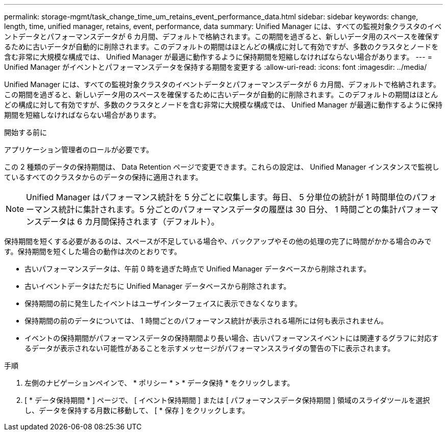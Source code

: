 ---
permalink: storage-mgmt/task_change_time_um_retains_event_performance_data.html 
sidebar: sidebar 
keywords: change, length, time, unified manager, retains, event, performance, data 
summary: Unified Manager には、すべての監視対象クラスタのイベントデータとパフォーマンスデータが 6 カ月間、デフォルトで格納されます。この期間を過ぎると、新しいデータ用のスペースを確保するために古いデータが自動的に削除されます。このデフォルトの期間はほとんどの構成に対して有効ですが、多数のクラスタとノードを含む非常に大規模な構成では、 Unified Manager が最適に動作するように保持期間を短縮しなければならない場合があります。 
---
= Unified Manager がイベントとパフォーマンスデータを保持する期間を変更する
:allow-uri-read: 
:icons: font
:imagesdir: ../media/


[role="lead"]
Unified Manager には、すべての監視対象クラスタのイベントデータとパフォーマンスデータが 6 カ月間、デフォルトで格納されます。この期間を過ぎると、新しいデータ用のスペースを確保するために古いデータが自動的に削除されます。このデフォルトの期間はほとんどの構成に対して有効ですが、多数のクラスタとノードを含む非常に大規模な構成では、 Unified Manager が最適に動作するように保持期間を短縮しなければならない場合があります。

.開始する前に
アプリケーション管理者のロールが必要です。

この 2 種類のデータの保持期間は、 Data Retention ページで変更できます。これらの設定は、 Unified Manager インスタンスで監視しているすべてのクラスタからのデータの保持に適用されます。

[NOTE]
====
Unified Manager はパフォーマンス統計を 5 分ごとに収集します。毎日、 5 分単位の統計が 1 時間単位のパフォーマンス統計に集計されます。5 分ごとのパフォーマンスデータの履歴は 30 日分、 1 時間ごとの集計パフォーマンスデータは 6 カ月間保持されます（デフォルト）。

====
保持期間を短くする必要があるのは、スペースが不足している場合や、バックアップやその他の処理の完了に時間がかかる場合のみです。保持期間を短くした場合の動作は次のとおりです。

* 古いパフォーマンスデータは、午前 0 時を過ぎた時点で Unified Manager データベースから削除されます。
* 古いイベントデータはただちに Unified Manager データベースから削除されます。
* 保持期間の前に発生したイベントはユーザインターフェイスに表示できなくなります。
* 保持期間の前のデータについては、 1 時間ごとのパフォーマンス統計が表示される場所には何も表示されません。
* イベントの保持期間がパフォーマンスデータの保持期間より長い場合、古いパフォーマンスイベントには関連するグラフに対応するデータが表示されない可能性があることを示すメッセージがパフォーマンススライダの警告の下に表示されます。


.手順
. 左側のナビゲーションペインで、 * ポリシー * > * データ保持 * をクリックします。
. [ * データ保持期間 * ] ページで、 [ イベント保持期間 ] または [ パフォーマンスデータ保持期間 ] 領域のスライダツールを選択し、データを保持する月数に移動して、 [ * 保存 ] をクリックします。

